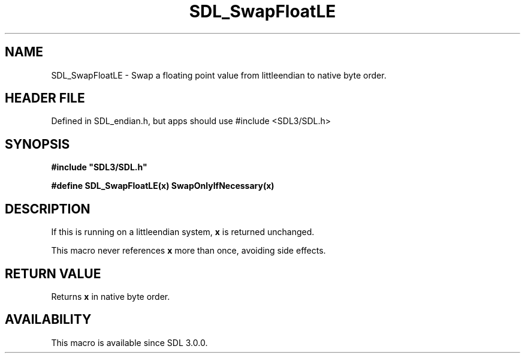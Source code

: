 .\" This manpage content is licensed under Creative Commons
.\"  Attribution 4.0 International (CC BY 4.0)
.\"   https://creativecommons.org/licenses/by/4.0/
.\" This manpage was generated from SDL's wiki page for SDL_SwapFloatLE:
.\"   https://wiki.libsdl.org/SDL_SwapFloatLE
.\" Generated with SDL/build-scripts/wikiheaders.pl
.\"  revision SDL-3.1.1-no-vcs
.\" Please report issues in this manpage's content at:
.\"   https://github.com/libsdl-org/sdlwiki/issues/new
.\" Please report issues in the generation of this manpage from the wiki at:
.\"   https://github.com/libsdl-org/SDL/issues/new?title=Misgenerated%20manpage%20for%20SDL_SwapFloatLE
.\" SDL can be found at https://libsdl.org/
.de URL
\$2 \(laURL: \$1 \(ra\$3
..
.if \n[.g] .mso www.tmac
.TH SDL_SwapFloatLE 3 "SDL 3.1.1" "SDL" "SDL3 FUNCTIONS"
.SH NAME
SDL_SwapFloatLE \- Swap a floating point value from littleendian to native byte order\[char46]
.SH HEADER FILE
Defined in SDL_endian\[char46]h, but apps should use #include <SDL3/SDL\[char46]h>

.SH SYNOPSIS
.nf
.B #include \(dqSDL3/SDL.h\(dq
.PP
.BI "#define SDL_SwapFloatLE(x) SwapOnlyIfNecessary(x)
.fi
.SH DESCRIPTION
If this is running on a littleendian system,
.BR x
is returned unchanged\[char46]

This macro never references
.BR x
more than once, avoiding side effects\[char46]

.SH RETURN VALUE
Returns
.BR x
in native byte order\[char46]

.SH AVAILABILITY
This macro is available since SDL 3\[char46]0\[char46]0\[char46]

